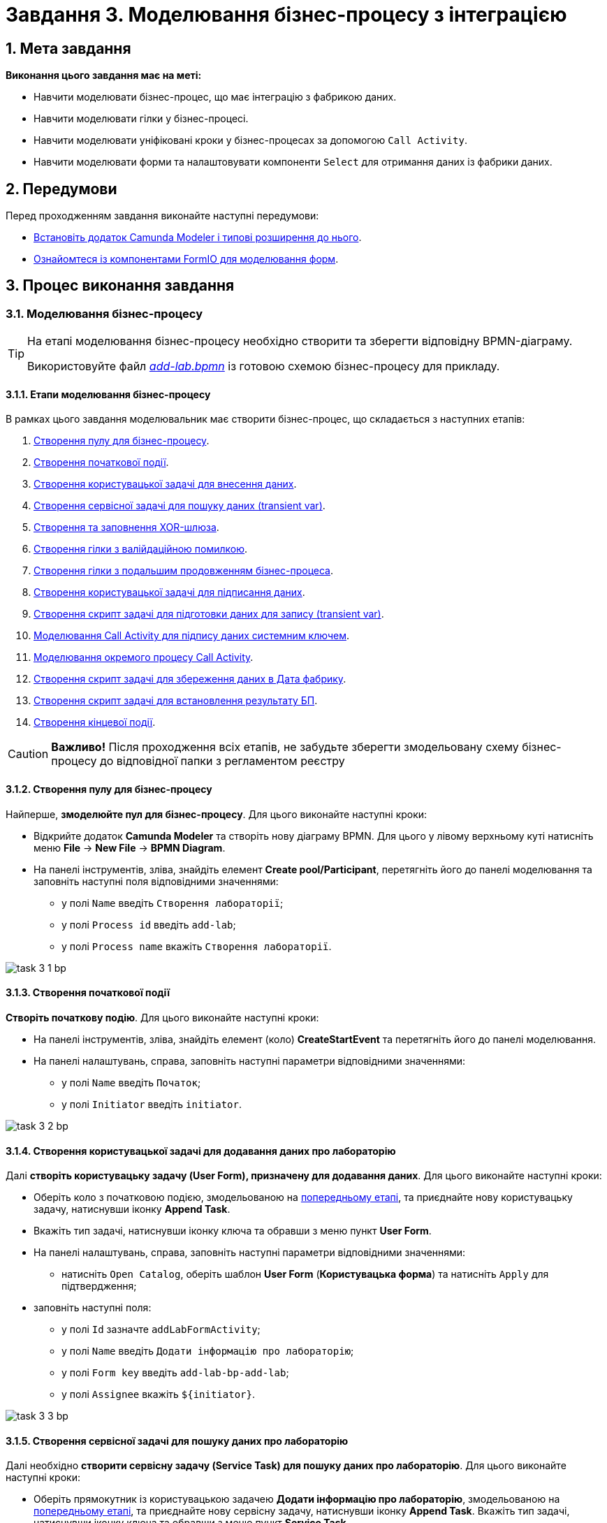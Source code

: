 = Завдання 3. Моделювання бізнес-процесу з інтеграцією

:sectanchors:
:sectnums:

== Мета завдання

*Виконання цього завдання має на меті:*

* Навчити моделювати бізнес-процес, що має інтеграцію з фабрикою даних.
* Навчити моделювати гілки у бізнес-процесі.
* Навчити моделювати уніфіковані кроки у бізнес-процесах  за допомогою `Call Activity`.
* Навчити моделювати форми та налаштовувати компоненти `Select` для отримання даних із фабрики даних.

== Передумови

Перед проходженням завдання виконайте наступні передумови:

* xref:registry-develop:bp-modeling/bp/bp-element-templates-installation-configuration.adoc#business-process-modeler-extensions-installation[Встановіть додаток Camunda Modeler і типові розширення до нього].
* xref:registry-develop:bp-modeling/forms/bp-modeling-forms-general-description.adoc[Ознайомтеся із компонентами FormIO для моделювання форм].

== Процес виконання завдання

[#bp-modeling]
=== Моделювання бізнес-процесу

[TIP]
====
На етапі моделювання бізнес-процесу необхідно створити та зберегти відповідну BPMN-діаграму.

Використовуйте файл _link:{attachmentsdir}/study-project/task-3/bp-schema/add-lab.bpmn[add-lab.bpmn]_ із готовою схемою бізнес-процесу для прикладу.
====

==== Етапи моделювання бізнес-процесу

В рамках цього завдання моделювальник має створити бізнес-процес, що складається з наступних етапів:

. xref:#create-pool-bp[Створення пулу для бізнес-процесу].
. xref:#create-start-event[Створення початкової події].
. xref:#create-task-add-lab-data[Створення користувацької задачі для внесення даних].
. xref:#create-service-task-bp-result[Створення сервісної задачі для пошуку даних (transient var)].
. xref:#create-xor-gateway[Створення та заповнення XOR-шлюза].
. xref:#create-validation-error-branch[Створення гілки з валійдаційною помилкою].
. xref:#create-continuation-of-bp-branch[Створення гілки з подальшим продовженням бізнес-процеса].
. xref:#create-task-lab-data-signing[Створення користувацької задачі для підписання даних].
. xref:#create-task-script-data-signing[Cтворення скрипт задачі для підготовки даних для запису (transient var)].
. xref:#create-task-call-activity-data-signing[Моделювання Call Activity для підпису даних системним ключем].
. xref:#call-activity-modeling[Моделювання окремого процесу Call Activity].
. xref:#create-service-task-create-entity[Створення скрипт задачі для збереження даних в Дата фабрику].
. xref:#create-service-task-create-entity-end[Створення скрипт задачі для встановлення результату БП].
. xref:#create-task-entity-finish[Створення кінцевої події].

CAUTION: *Важливо!* Після проходження всіх етапів, не забудьте зберегти змодельовану схему бізнес-процесу до відповідної папки з регламентом реєстру

[#create-pool-bp]
==== Створення пулу для бізнес-процесу

Найперше, *змоделюйте пул для бізнес-процесу*. Для цього виконайте наступні кроки:

* Відкрийте додаток *Camunda Modeler* та створіть нову діаграму BPMN. Для цього у лівому верхньому куті натисніть меню *File* -> *New File* -> *BPMN Diagram*.

//TODO: Додати скриншот тут і аналогічно у завданні 1

* На панелі інструментів, зліва, знайдіть елемент *Create pool/Participant*, перетягніть його до панелі моделювання та заповніть наступні поля відповідними значеннями:

** у полі `Name` введіть `Створення лабораторії`;
** у полі `Process id` введіть `add-lab`;
** у полі `Process name` вкажіть `Створення лабораторії`.

image:registry-develop:study-project/task-3/task-3-1-bp.png[]

[#create-start-event]
==== Створення початкової події

*Створіть початкову подію*. Для цього виконайте наступні кроки:

* На панелі інструментів, зліва, знайдіть елемент (коло) *CreateStartEvent* та перетягніть його до панелі моделювання.

* На панелі налаштувань, справа, заповніть наступні параметри відповідними значеннями:
** у полі `Name` введіть `Початок`;
** у полі `Initiator` введіть `initiator`.

image:registry-develop:study-project/task-3/task-3-2-bp.png[]

[#create-task-add-lab-data]
==== Створення користувацької задачі для додавання даних про лабораторію

Далі *створіть користувацьку задачу (User Form), призначену для додавання даних*. Для цього виконайте наступні кроки:

* Оберіть коло з початковою подією, змодельованою на xref:#create-start-event[попередньому етапі], та приєднайте нову користувацьку задачу, натиснувши іконку *Append Task*.

//TODO: Додати скриншот

* Вкажіть тип задачі, натиснувши іконку ключа та обравши з меню пункт *User Form*.

//TODO: Додати скриншот

* На панелі налаштувань, справа, заповніть наступні параметри відповідними значеннями:

** натисніть `Open Catalog`, оберіть шаблон *User Form* (*Користувацька форма*) та натисніть `Apply` для підтвердження;

//TODO: Додати скриншот

** заповніть наступні поля:

*** у полі `Id` зазначте `addLabFormActivity`;
*** у полі `Name` введіть `Додати інформацію про лабораторію`;
*** у полі `Form key` введіть `add-lab-bp-add-lab`;
*** у полі `Assignee` вкажіть `$\{initiator}`.

image:registry-develop:study-project/task-3/task-3-3-bp.png[]

[#create-service-task-bp-result]
==== Створення сервісної задачі для пошуку даних про лабораторію

Далі необхідно *створити сервісну задачу (Service Task) для пошуку даних про лабораторію*. Для цього виконайте наступні кроки:

* Оберіть прямокутник із користувацькою задачею *Додати інформацію про лабораторію*, змодельованою на xref:#create-task-add-lab-data[попередньому етапі], та приєднайте нову сервісну задачу, натиснувши іконку *Append Task*.
Вкажіть тип задачі, натиснувши іконку ключа та обравши з меню пункт *Service Task*.

* Натисніть `Open Catalog`, оберіть шаблон *Search for entities in data factory* (*Пошук значень у дата фабриці*) та натисніть `Apply` для підтвердження;
* Заповніть наступні поля:
** у поле `Id` введіть `searchForLabByNameAndEdrpouActivity`
** у полі `Name` має бути вказано `Пошук даних про лабораторію (transient var)`;

** У розділі Input Parameters -  Resource:
*** у полі `Variable Assignment Type` вкажіть `String or Expression`
*** у полі `Variable Assignment Value` вкажіть `laboratory-equal-edrpou-name-count`

image:registry-develop:study-project/task-3/task-3-4-bp.png[]

** Search Variables:
у полі `Variable Assignment type` вкажіть Map

|===
|Key |Value

|name |${submission('addLabFormActivity').formData.prop('name').value()}

|edrpou
|${submission('addLabFormActivity').formData.prop('edrpou').value()}
|===

image:registry-develop:study-project/task-3/task-3-5-bp.png[]

*** X-Access-Token:
**** у полі `Variable Assignment Type` вказати `String or Expression`
**** у полі `Variable Assignment Value` вказати `${completer('addLabFormActivity').accessToken}`

image:registry-develop:study-project/task-3/task-3-6-bp.png[]

*** У розділі Output Parameters - Result Variable
  для параметру `Assign to Process Variable` вказати `response`

image:registry-develop:study-project/task-3/task-3-7-bp.png[]

[#create-xor-gateway]
==== Створення та заповнення XOR-шлюза

* На панелі налаштувань, справа, вкажіть назву задачі:

** у поле `Id` введіть значення `isLaboratoryExistGateway`;
** у поле `Name` введіть значення `Дані присутні?`.

image:registry-develop:study-project/task-3/task-3-8-bp.png[]

[#create-validation-error-branch]
==== Створення гілки з валійдаційною помилкою
* Створіть нову сервісну задачу, натиснувши іконку ключа та обравши з меню пункт *Service Task*.
* Натисніть `Open Catalog`, оберіть шаблон *Throw validation error* та натисніть `Apply` для підтвердження;
* Заповніть поля:
** `Id` - `throwDuplicateLabValidationError`
** `Name` - `Формування валідаційної помилки`
** У розділі Input Parameters - Validation Errors:
*** `Variable Assignment Type` - `List`
*** `Value`:
**** `{"field": "name", "value": "${submission('addLabFormActivity').formData.prop('name').stringValue().replaceAll("\"", "\\\\\"")}", "message": "Дані про цю лабораторію вже присутні"}`
**** `{"field": "edrpou", "value": "${submission('addLabFormActivity').formData.prop('edrpou').value()}", "message": "Дані про цю лабораторію вже присутні"}`

image:registry-develop:study-project/task-3/task-3-9-bp.png[]

* На гілці, що прямує до сервісної задачі "Формування валідаційної помилки", потрібно налаштувати:
** у поле `Id` введіть `isLaboratoryAlreadyExistFlow`
** у поле `Name` введіть `так`
** у поле `Expression` введіть `${!response.value.responseBody.elements().isEmpty()}`

image:registry-develop:study-project/task-3/task-3-10-bp.png[]

[#create-continuation-of-bp-branch]
==== Створення гілки з подальшим продовженням бізнес-процеса

* На гілці, що прямує до користувацької задачі "Підписати дані про лабораторію" потрібно налаштувати:
** у полі `Id` значення по дефолту
** у полі `Name` вкажіть `ні`
** у полі `Condition Type` вкажіть `Expression`
** у полі `Expression` вкажіть `${response.value.responseBody.elements().isEmpty()}`

image:registry-develop:study-project/task-3/task-3-11-bp.png[]

[#create-task-lab-data-signing]
==== Створення користувацької задачі для підписання даних
* Вкажіть тип задачі, натиснувши іконку ключа та обравши з меню пункт *User Form*.

* На панелі налаштувань, справа, заповніть наступні параметри відповідними значеннями:

** натисніть `Open Catalog`, оберіть шаблон *Officer Sign Task* та натисніть `Apply` для підтвердження;
** заповніть наступні поля:
*** `Id` - `signLabFormActivity`
*** `Name` - `Підписати дані про лабораторію`
*** `Form key` - `add-lab-sign-lab-data`
*** `Assignee` - `$\{initiator}`
*** `Form data pre-population` - `${submission('addLabFormActivity').formData}`

image:registry-develop:study-project/task-3/task-3-12-bp.png[]

[#create-task-script-data-signing]
==== Створення скрипт задачі для підготовки даних для запису (transient var)

Заповніть наступні поля:

* `Id` - `convertSignFormDataToDataFactoryFormatActivity`
* `Name` - `Підготовка даних для запису (transient var)`
* `Script Format` - `groovy`
* `Script Type` - `InlineScript`

====

.`Script`
[%collapsible]
======
        def signedFormData = submission('signLabFormActivity').formData
        signedFormData.prop('oblast', signedFormData.prop('oblast').prop('code').value())

        signedFormData.prop('koatuuId', signedFormData.prop('koatuu').prop('koatuuId').value())
        signedFormData.deleteProp('koatuu')
        signedFormData.prop('ownershipId', signedFormData.prop('ownership').prop('ownershipId').value())
        signedFormData.deleteProp('ownership')

        if(signedFormData.hasProp('premisesFile') && !signedFormData.prop('premisesFile').isNull() &&
!signedFormData.prop('premisesFile').elements().isEmpty()) {
signedFormData.prop('premisesFile', signedFormData.prop('premisesFile').elements()[0])
} else {
signedFormData.prop('premisesFile', null as String)
}
if(signedFormData.hasProp('accreditationFile') && !signedFormData.prop('accreditationFile').isNull() && !signedFormData.prop('accreditationFile').elements().isEmpty()) {
signedFormData.prop('accreditationFile', signedFormData.prop('accreditationFile').elements()[0])
} else {
signedFormData.prop('accreditationFile', null as String)
}

        execution.removeVariable('dataPayload')
        execution.setVariableLocalTransient('dataPayload', signedFormData)
======
====

image:registry-develop:study-project/task-3/task-3-13-bp.png[]

[#create-task-call-activity-data-signing]
==== Моделювання Call Activity для підпису даних системним ключем

Заповніть наступні поля:

* Таба General
** `Name` - `Підписати дані системним ключем`
** `CallActivity Type` - `BPMN`
** `Called Element` -  `system-signature-bp`
** `Binding` - `latest`
* Таба Variables
** In Mapping
*** `Type` - `Source`
*** `Source` - `dataPayload`
*** `Target` - `dataToSign`
** Out Mapping
*** `Type` - `Source`
*** `Source` - `system_signature_ceph_key`
*** `Target` - `system_signature_ceph_key`

image:registry-develop:study-project/task-3/task-3-14-bp.png[]

image:registry-develop:study-project/task-3/task-3-15-bp.png[]

image:registry-develop:study-project/task-3/task-3-16-bp.png[]


[#call-activity-modeling]
==== Моделювання окремого процесу Call Activity

Створіть нову діаграму BPMN у додатку Camunda modeler. Заповніть параметри:

* `Id` - `system-signature-bp`
* `Name` - `Підписати дані системним ключем`
* checkbox `Executable` - `True`

image:registry-develop:study-project/task-3/task-3-17-bp.png[]

Заповніть початкову подію:

* `Name` - `Start`
* `Initiator` - `initiator`

image:registry-develop:study-project/task-3/task-3-18-bp.png[]

Заповніть скрипт задачу "Підготовка даних для системного підпису (transient var)":

* `Name` - `Підготовка даних для запису (transient var)`
* `Script Format` - `groovy`
* `Script Type` - `InlineScript`

====
.`Script`
[%collapsible]
======
  var signObj = ['data':S(dataToSign, 'application/json').toString()]

  execution.removeVariable('dataSignPayload')
  execution.setVariableLocalTransient('dataSignPayload', S(signObj, 'application/json'))
======
====

image:registry-develop:study-project/task-3/task-3-19-bp.png[]

* Створіть нову сервісну задачу "Підписати дані системним ключем", натиснувши іконку ключа та обравши з меню пункт *Service Task*.
* Натисніть `Open Catalog`, оберіть шаблон *Digital Signature by DSO service* та натисніть `Apply` для підтвердження;
* Заповніть поля:
** `Name` - `Підписати дані системним ключем`
** `Payload` - `$\{dataSignPayload}`
** `X-Access-Token source` - `${initiator().accessToken}`
** `Result Variable` - `systemSignatureResponse`

image:registry-develop:study-project/task-3/task-3-20-bp.png[]

Заповніть скрипт задачу "Підготовка даних для запису системного підпису (transient var)":

* `Name` - `Підготовка даних для запису системного підпису (transient var)`
* `Script Format` - `groovy`
* `Script Type` - `InlineScript`

====
.`Script`
[%collapsible]
======
  def rootProcessInstanceId = execution.getRootProcessInstanceId()
  def processInstanceId = execution.getProcessInstanceId()

  execution.setVariable('system_signature_ceph_key', "lowcode_${rootProcessInstanceId}_${processInstanceId}_system_signature_ceph_key".toString())

  def systemSignature = systemSignatureResponse.prop('signature').value()

  def cephObj = ['data':S(dataToSign, 'application/json').toString(), 'signature':systemSignature]

  execution.removeVariable('systemSignaturePayload')
  execution.setVariableLocalTransient('systemSignaturePayload', S(cephObj, 'application/json').toString())
======
====

image:registry-develop:study-project/task-3/task-3-21-bp.png[]

* Створіть нову сервісну задачу "Запис системного підпису у Ceph", натиснувши іконку ключа та обравши з меню пункт *Service Task*.
* Натисніть `Open Catalog`, оберіть шаблон *Put content to Ceph* та натисніть `Apply` для підтвердження;
* Заповніть поля:
** `Name` - `Запис системного підпису у Ceph`
** `Ceph key` - `$\{system_signature_ceph_key}`
** `Content` - `$\{systemSignaturePayload}`

image:registry-develop:study-project/task-3/task-3-22-bp.png[]

Заповніть кінцеву подію:

`Name` - `end`

image:registry-develop:study-project/task-3/task-3-23-bp.png[]

[#create-service-task-create-entity]
==== Створення скрипт задачі для збереження даних в Дата фабрику

* Створіть нову сервісну задачу "Зберегти дані в Дата фабрику", натиснувши іконку ключа та обравши з меню пункт *Service Task*.
* Натисніть `Open Catalog`, оберіть шаблон *Create entity in data factory* та натисніть `Apply` для підтвердження;
* Заповніть поля:
** `Id` - `sendLabToDataFactoryActivity`
** `Name` - `Зберегти дані в Дата фабрику`
** `Resource` - `laboratory`
** `Payload` - `$\{dataPayload}`
** `X-Access-Token` - `${completer('signLabFormActivity').accessToken}`
** `X-Digital-Signature source` - `${sign_submission('signLabFormActivity').signatureDocumentId}`
** `X-Digital-Signature-Derived source` - `$\{system_signature_ceph_key}`
** `Result Variable` - `response`

image:registry-develop:study-project/task-3/task-3-24-bp.png[]

[#create-service-task-create-entity-end]
==== Створення скрипт задачі для встановлення результату БП

* Створіть нову сервісну задачу "Встановити результат БП", натиснувши іконку ключа та обравши з меню пункт *Service Task*.
* Натисніть `Open Catalog`, оберіть шаблон *Define business process status* та натисніть `Apply` для підтвердження;
* Заповніть поля:
** `Name` - `Результат виконання "Лабораторія створена"`
** `Status` - `Лабораторія створена!`

image:registry-develop:study-project/task-3/task-3-25-bp.png[]

[#create-task-entity-finish]
==== Створення кінцевої події
Заповніть кінцеву подію:

`Name` - `Лабораторія створена`

image:registry-develop:study-project/task-3/task-3-26-bp.png[]

[#forms-modeling]
=== Моделювання форм

[TIP]
====
На етапі моделювання форм необхідно створити та прив'язати JSON-форми до попередньо змодельованих задач в рамках бізнес-процесу.

Форми прив'язуються до бізнес-процесів за службовою назвою.

Використовуйте файли _link:{attachmentsdir}/study-project/task-3/bp-forms/add-lab-bp-add-lab.json[add-lab-bp-add-lab.json]_ та _link:{attachmentsdir}/study-project/task-3/bp-forms/add-lab-sign-lab-data.json[add-lab-sign-lab-data.json]_ зі змодельованими формами для прикладу.
====

[#form-insert-data]
==== Створення форми для внесення даних

Найперше, необхідно *створити форму для внесення даних* користувачем. Для цього виконайте наступні кроки:

* Увійдіть до застосунку *Кабінет адміністратора регламентів*.

image::registry-develop:bp-modeling/forms/admin-portal-form-modeling-step-1.png[]

* Перейдіть до розділу *Моделювання UI-форм*.

image:registry-develop:bp-modeling/forms/admin-portal-form-modelling-step-2.png[]

* Щоб створити нову форму для бізнес-процесу, натисніть кнопку `Створити нову форму`.

image:registry-develop:bp-modeling/forms/admin-portal-form-modelling-step-4.png[]

* У вікні, що відкрилося, вкажіть назву відповідної користувацької задачі -- xref:#create-task-add-lab-data[`Додати інформацію про лабораторію`] в полі `Бізнес-назва форми`.
* Заповніть поле `Службова назва форми` значенням `add-lab-bp-add-lab`.

* З панелі зліва перетягніть компонент *Text Field* до панелі моделювання та виконайте наступні налаштування:
** на вкладці *Display* заповніть поле `Label` значенням `Назва лабораторії`

image:registry-develop:study-project/task-3/task-3-27-forms.png[]

** на вкладці *Validation* заповніть чекбокс  `Required` - true

image:registry-develop:study-project/task-3/task-3-28-forms.png[]

** на вкладці *API* заповніть поле `Property Name` значенням `name`
** натисніть кнопку `Save` для збереження змін

image:registry-develop:study-project/task-3/task-3-29-forms.png[]

* Аналогічно змоделюйте текстові поля для "Код ЄДРПОУ або РНОКПП" , "Адреса", "Телефон ", "Керівник".

* З панелі зліва перетягніть компонент *Checkbox* до панелі моделювання та виконайте наступні налаштування:
** на вкладці *Display* заповніть поле `Label` значенням `Наявність акредитації`

image:registry-develop:study-project/task-3/task-3-30-forms.png[]

** на вкладці *API* заповніть поле `Property Name` значенням `accreditationFlag`
** натисніть кнопку `Save` для збереження змін

image:registry-develop:study-project/task-3/task-3-31-forms.png[]

* З панелі зліва перетягніть компонент *File* до панелі моделювання та виконайте наступні налаштування:
** на вкладці *Display* заповніть поле `Label` значенням `Документи про приміщення`

image:registry-develop:study-project/task-3/task-3-32-forms.png[]

** на вкладці *File* заповніть поля:
*** `Storage` - `Url`
*** `Url` - `/documents`

image:registry-develop:study-project/task-3/task-3-33-forms.png[]

*** `File Pattern` - `application/pdf,image/jpeg,image/png`
*** `File Minimum size` - `0KB`
*** `File Maximum size` - `50MB`

image:registry-develop:study-project/task-3/task-3-34-forms.png[]

** на вкладці *Data* чекбокс `Multiple Values` - `False`

image:registry-develop:study-project/task-3/task-3-35-forms.png[]

** на вкладці *API* заповніть поле `Property Name` значенням `premisesFile`
** натисніть кнопку `Save` для збереження змін

image:registry-develop:study-project/task-3/task-3-36-forms.png[]

* З панелі зліва перетягніть компонент *Select* до панелі моделювання та виконайте наступні налаштування для отримання інформації з довідника:
** на вкладці *Display* заповніть поле `Label` значенням `Форма власності`

image:registry-develop:study-project/task-3/task-3-37-forms.png[]

** на вкладці *Data* заповніть поля:

*** `Data Source Type` - `URL`
*** `Data Source URL` - `/officer/api/data-factory/ownership-contains-name`, де
**** `/officer` - вказує, що до довідника буде запит з кабінету посадової особи,
**** `/api/data-factory/` - вказує шлях до дата-фабрики
**** `ownership-contains-name` - назва search condition для отримання даних з довідника форм власності, який був змодельований та доданий у репозиторій
*** `Value Property` - `ownershipId`
*** `Item Template` - `<span>{{ item.name }}</span>`,  де `name` - назва параметру, що повертає search condition та буде відображений на формі.

image:registry-develop:study-project/task-3/task-3-38-forms.png[]

image:registry-develop:study-project/task-3/task-3-39-forms.png[]

** на вкладці *Validation* чекбокс `Required` - `true`

** на вкладці *API* заповніть поле `Property Name` значенням `ownership`

image:registry-develop:study-project/task-3/task-3-40-forms.png[]

** натисніть кнопку `Save` для збереження змін

** Аналогічно  виконайте налаштування для отримання інформації з довідника "Область". З панелі зліва перетягніть компонент *Select* до панелі моделювання:
*** на вкладці *Display* заповніть поле `Label` значенням `Область`

image:registry-develop:study-project/task-3/task-3-41-forms.png[]

*** на вкладці *Data* заповніть поля:

**** `Data Source Type` - `URL`
**** `Data Source URL` - `/officer/api/data-factory/koatuu-obl-contains-name`, де
***** `/officer` - вказує, що до довідника буде запит з кабінету посадової особи,
***** `/api/data-factory/` - вказує шлях до дата-фабрики
***** `koatuu-obl-contains-name` - назва search condition для отримання даних з довідника областей, який був змодельований та доданий у репозиторій
*** `Value Property` - `code`
*** `Item Template` - `<span>{{ item.name }}</span>`,  де `name` - назва параметру, що повертає search condition та буде відображений на формі.

image:registry-develop:study-project/task-3/task-3-42-forms.png[]

image:registry-develop:study-project/task-3/task-3-43-forms.png[]

** на вкладці *Validation* чекбокс `Required` - `true`

** на вкладці *API* заповніть поле `Property Name` значенням `oblast`

image:registry-develop:study-project/task-3/task-3-44-forms.png[]

** натисніть кнопку `Save` для збереження змін

** Налаштування залежного компонента Select:
*** З панелі зліва перетягніть компонент *Select* до панелі моделювання та виконайте наступні налаштування для отримання інформації з довідника:
*** на вкладці *Display* заповніть поле `Label` значенням `Назва населеного пункту`

image:registry-develop:study-project/task-3/task-3-45-forms.png[]

*** на вкладці *Data* заповніть поля:

**** `Data Source Type` - `URL`
**** `Data Source URL` - `/officer/api/data-factory/koatuu-np-starts-with-name-by-obl`, де
***** `/officer` - вказує, що до довідника буде запит з кабінету посадової особи,
***** `/api/data-factory/` - вказує шлях до дата-фабрики
***** `koatuu-np-starts-with-name-by-obl` - назва search condition для отримання даних з довідника населених пунктів, який був змодельований та доданий у репозиторій
**** `Value Property` - `koatuuId`
**** `Filter Query` - `level1={{data.oblast.code}}`, де
***** `level1` - вхідний параметр для ендпоінта koatuu-np-starts-with-name-by-obl
***** `{{data.oblast.code}}`- шлях для отримання даних `data.Property name.Value Property` з попереднього Select

**** `Item Template` - `<span>{{ item.name }}</span>`,  де `name` - назва параметру, що повертає search condition та буде відображений на формі
**** `Refresh options On` - `Область` ,  (поточне значення буде видалено, коли значення в полі Область зміниться)
**** чекбокс `Clear Value On Refresh Options` встановити `True`

image:registry-develop:study-project/task-3/task-3-46-forms.png[]

image:registry-develop:study-project/task-3/task-3-47-forms.png[]

** на вкладці *Validation* чекбокс `Required` - `true`

** на вкладці *API* заповніть поле `Property Name` значенням `koatuu`

** натисніть кнопку `Save` для збереження змін

** Збережіть форму, натиснувши кнопку `Створити форму` у правому верхньому куті:

image:registry-develop:study-project/task-3/task-3-48-forms.png[]

[#form-data-signing]
==== Створення форми для підпису даних

Після завершення попереднього кроку та створення форми для внесення даних, *створіть* ще одну *форму для підпису даних*.

Для цього *скопіюйте* попередньо змодельовану форму, натиснувши **іконку копіювання** -- це дозволить створити форму із готового шаблону.


image:registry-develop:study-project/task-3/task-3-49-forms.png[]

*Налаштуйте параметри форми*:

* введіть назву користувацької задачі xref:#create-task-lab-data-signing[`Підписати дані про лабораторію`] в полі `Бізнес-назва форми`;
* заповніть поле `Службова назва форми` значенням `add-lab-sign-lab-data`;

* В усіх компонентах:

** на вкладці *Display* встановіть прапорець для параметра *Disabled*;
** Натисніть кнопку `Save` для збереження змін.

image:registry-develop:study-project/task-3/task-3-50-forms.png[]

==== Збереження змодельованих форм бізнес-процесу

* Збережіть форму, натиснувши кнопку `Створити форму` у правому верхньому куті.

* Завантажте форми, натиснувши *іконку завантаження*, та помістіть їх до регламентної папки *_forms_* проєкту в локальному Gerrit-репозиторії.
image:registry-develop:study-project/task-1/task-1-14-forms.png[]

[#bp-access]
=== Моделювання доступу до бізнес-процесу

[TIP]
====
На цьому етапі необхідно надати доступ до бізнес-процесу із Кабінеті посадової особи.

Параметри доступу налаштовуються у конфігураційному файлі, що має назву _link:{attachmentsdir}/study-project/task-1/bp-access/officer.yml[officer.yml]_.
====

* Створіть файл _officer.yml_ та зазначте в ньому наступні параметри:

[source,yaml]
----
authorization:
  realm: 'officer'
  process_definitions:
    – process_definition_id: 'add-lab'
      process_name: 'Створення лабораторії'
      process_description: 'Створення лабораторії'
      roles:
        – officer
----

==== Збереження файлу з налаштування доступу

Збережіть файл _officer.yml_ до регламентної папки *_bp-auth_* проєкту в локальному Gerrit-репозиторії.

== Завантаження файлів регламенту до віддаленого репозиторію Gerrit

Для успішного розгортання бізнес-процесу, форм, а також застосування правильних налаштувань доступу до бізнес-процесу у цільовому середовищі, адміністратор регламенту має завантажити збережені локально файли регламенту реєстру до віддаленого сховища коду Gerrit.

